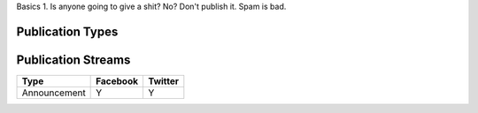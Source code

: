 Basics
1. Is anyone going to give a shit? No? Don't publish it. Spam is bad.

Publication Types
-----------------

====================== =============================================== ===============================
Type                   Description                                     Example
====================== =============================================== ===============================
Announcement
Security Notice
Service Advertisement
====================== =============================================== ================================

Publication Streams
-------------------

====================== ======== =======
Type                   Facebook Twitter
====================== ======== =======
Announcement           Y        Y
====================== ======== =======

